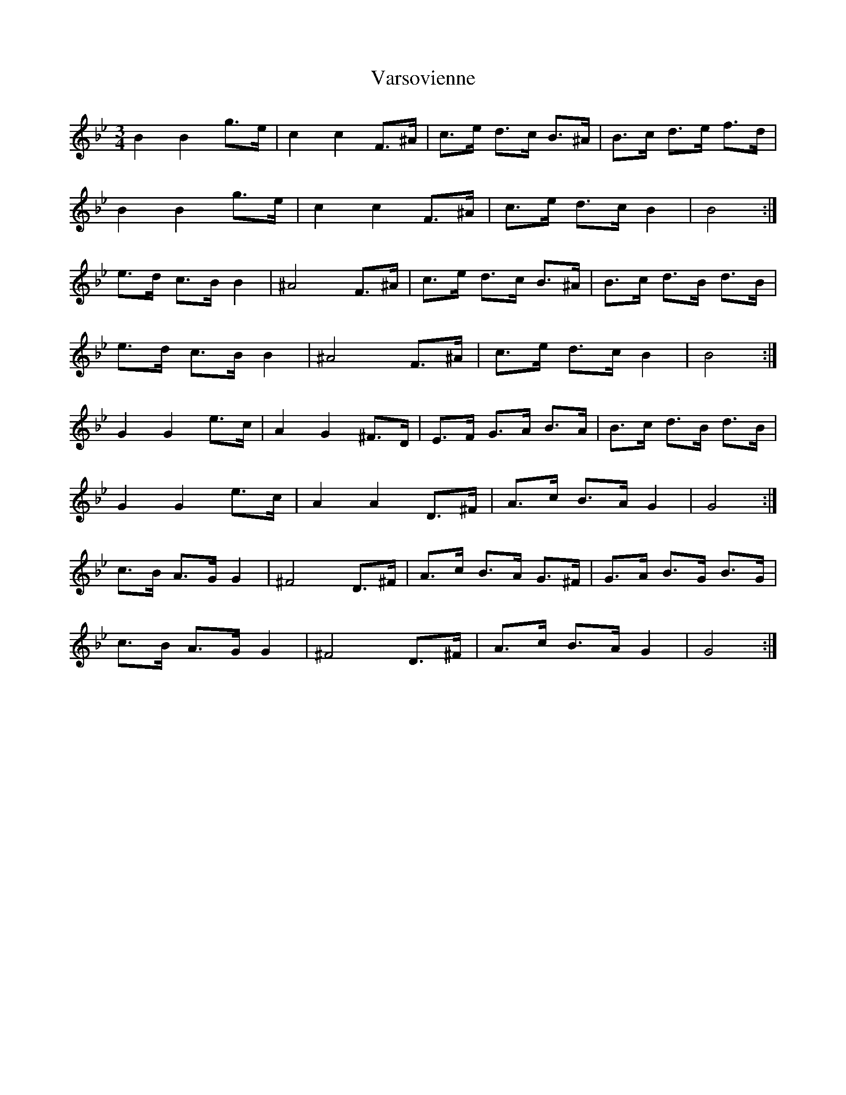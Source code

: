 X: 41771
T: Varsovienne
R: mazurka
M: 3/4
K: Gminor
B2 B2 g>e|c2 c2 F>^A|c>e d>c B>^A|B>c d>e f>d|
B2 B2 g>e|c2 c2 F>^A|c>e d>c B2|B4:|
e>d c>B B2|^A4 F>^A|c>e d>c B>^A|B>c d>B d>B|
e>d c>B B2|^A4 F>^A|c>e d>c B2|B4:|
G2 G2 e>c|A2 G2 ^F>D|E>F G>A B>A|B>c d>B d>B|
G2 G2 e>c|A2 A2 D>^F|A>c B>A G2|G4:|
c>B A>G G2|^F4 D>^F|A>c B>A G>^F|G>A B>G B>G|
c>B A>G G2|^F4 D>^F|A>c B>A G2|G4:|

